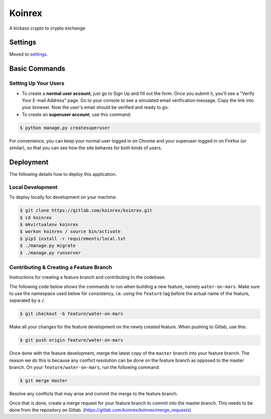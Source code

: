 Koinrex
=======

A kickass crypto to crypto exchange

.. image:: https://img.shields.io/badge/built%20with-Cookiecutter%20Django-ff69b4.svg
     :target: https://github.com/pydanny/cookiecutter-django/
     :alt: Built with Cookiecutter Django


Settings
--------

Moved to settings_.

.. _settings: http://cookiecutter-django.readthedocs.io/en/latest/settings.html

Basic Commands
--------------

Setting Up Your Users
^^^^^^^^^^^^^^^^^^^^^

* To create a **normal user account**, just go to Sign Up and fill out the form. Once you submit it, you'll see a "Verify Your E-mail Address" page. Go to your console to see a simulated email verification message. Copy the link into your browser. Now the user's email should be verified and ready to go.

* To create an **superuser account**, use this command:

.. code-block:: guess

    $ python manage.py createsuperuser

For convenience, you can keep your normal user logged in on Chrome and your superuser logged in on Firefox (or similar), so that you can see how the site behaves for both kinds of users.

.. Test coverage
.. ^^^^^^^^^^^^^

.. To run the tests, check your test coverage, and generate an HTML coverage report:

.. .. code-block:: guess

..     $ coverage run manage.py test
..     $ coverage html
..     $ open htmlcov/index.html

.. Running tests with py.test
.. ~~~~~~~~~~~~~~~~~~~~~~~~~~

.. .. code-block:: guess

..     $ py.test

.. Live reloading and Sass CSS compilation
.. ^^^^^^^^^^^^^^^^^^^^^^^^^^^^^^^^^^^^^^^

.. Moved to `Live reloading and SASS compilation`_.

.. .. _`Live reloading and SASS compilation`: http://cookiecutter-django.readthedocs.io/en/latest/live-reloading-and-sass-compilation.html

Deployment
----------

The following details how to deploy this application.

Local Development
^^^^^^^^^^^^^^^^^

To deploy locally for development on your machine:

.. code-block:: guess

    $ git clone https://gitlab.com/koinrex/koinrex.git
    $ cd koinrex
    $ mkvirtualenv koinrex
    $ workon koinrex / source bin/activate
    $ pip3 install -r requirements/local.txt
    $ ./manage.py migrate
    $ ./manage.py runserver

Contributing & Creating a Feature Branch
^^^^^^^^^^^^^^^^^^^^^^^^^^^^^^^^^^^^^^^^

Instructions for creating a feature branch and contributing to the codebase.

The following code below shows the commands to run when building a new feature, namely ``water-on-mars``. Make sure to use the namespace used below for consistency, i.e. using the ``feature`` tag before the actual name of the feature, separated by a ``/``.

.. code-block:: guess

    $ git checkout -b feature/water-on-mars

Make all your changes for the feature development on the newly created feature. When pushing to Gitlab, use this:

.. code-block:: guess

    $ git push origin feature/water-on-mars

Once done with the feature development, merge the latest copy of the ``master`` branch into your feature branch. The reason we do this is because any conflict resolution can be done on the feature branch as opposed to the master branch. On your ``feature/water-on-mars``, run the following command:

.. code-block:: guess

    $ git merge master

Resolve any conflicts that may arise and commit the merge to the feature branch.

Once that is done, create a merge request for your feature branch to commit into the master branch. This needs to be done from the repository on Gitlab. (https://gitlab.com/koinrex/koinrex/merge_requests)